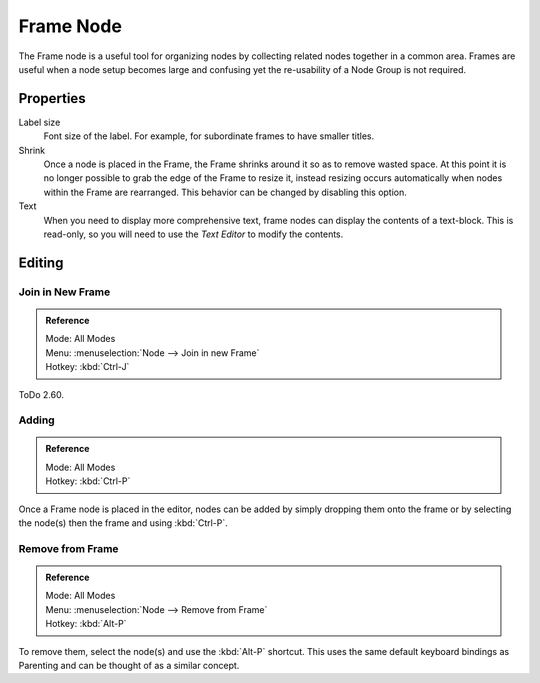 .. _bpy.types.NodeFrame:

**********
Frame Node
**********

The Frame node is a useful tool for organizing nodes by collecting related nodes together in a common area.
Frames are useful when a node setup becomes large and confusing yet the re-usability of a Node Group is not required.

.. figure:: /images/editors_node-editor_nodes_frame_example.png


Properties
==========

.. figure:: /images/editors_node-editor_nodes_frame_properties.png
   :align: right

Label size
   Font size of the label. For example, for subordinate frames to have smaller titles.
Shrink
   Once a node is placed in the Frame, the Frame shrinks around it so as to remove wasted space.
   At this point it is no longer possible to grab the edge of the Frame to resize it, instead resizing occurs
   automatically when nodes within the Frame are rearranged.
   This behavior can be changed by disabling this option.
Text
   When you need to display more comprehensive text, frame nodes can display the contents of a text-block.
   This is read-only, so you will need to use the *Text Editor* to modify the contents.


Editing
=======

Join in New Frame
-----------------

.. admonition:: Reference
   :class: refbox

   | Mode:     All Modes
   | Menu:     :menuselection:`Node --> Join in new Frame`
   | Hotkey:   :kbd:`Ctrl-J`

ToDo 2.60.


Adding
------

.. admonition:: Reference
   :class: refbox

   | Mode:     All Modes
   | Hotkey:   :kbd:`Ctrl-P`

Once a Frame node is placed in the editor, nodes can be added by simply dropping them onto the frame or by
selecting the node(s) then the frame and using :kbd:`Ctrl-P`.


Remove from Frame
-----------------

.. admonition:: Reference
   :class: refbox

   | Mode:     All Modes
   | Menu:     :menuselection:`Node --> Remove from Frame`
   | Hotkey:   :kbd:`Alt-P`

To remove them, select the node(s) and use the :kbd:`Alt-P` shortcut.
This uses the same default keyboard bindings as Parenting and can be thought of as a similar concept.
